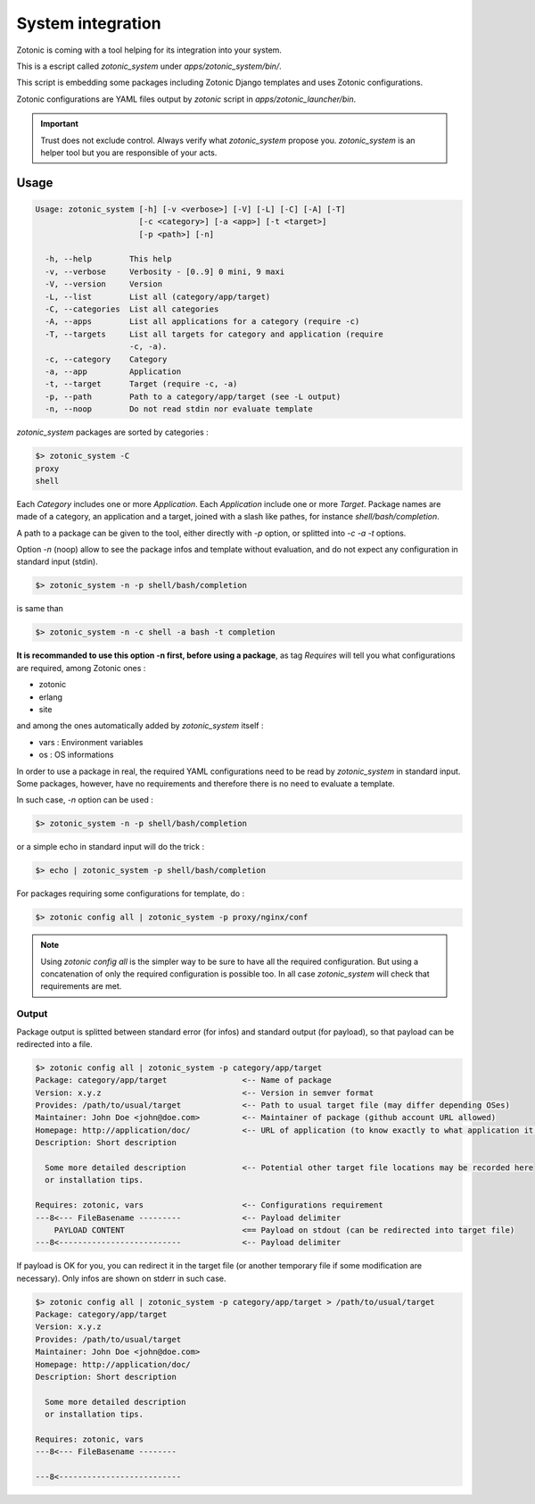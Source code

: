 

System integration
==================

Zotonic is coming with a tool helping for its integration into your system.

This is a escript called `zotonic_system` under `apps/zotonic_system/bin/`.

This script is embedding some packages including Zotonic Django templates and uses Zotonic configurations.

Zotonic configurations are YAML files output by `zotonic` script in `apps/zotonic_launcher/bin`.

.. important::
	
  Trust does not exclude control. Always verify what `zotonic_system` propose you. 
  `zotonic_system` is an helper tool but you are responsible of your acts. 

Usage
-----

.. code-block:: bash

  Usage: zotonic_system [-h] [-v <verbose>] [-V] [-L] [-C] [-A] [-T]
                        [-c <category>] [-a <app>] [-t <target>]
                        [-p <path>] [-n]
                                              
    -h, --help        This help
    -v, --verbose     Verbosity - [0..9] 0 mini, 9 maxi
    -V, --version     Version
    -L, --list        List all (category/app/target)
    -C, --categories  List all categories
    -A, --apps        List all applications for a category (require -c)
    -T, --targets     List all targets for category and application (require 
                      -c, -a).
    -c, --category    Category
    -a, --app         Application
    -t, --target      Target (require -c, -a)
    -p, --path        Path to a category/app/target (see -L output)
    -n, --noop        Do not read stdin nor evaluate template


`zotonic_system` packages are sorted by categories :

.. code-block:: bash

  $> zotonic_system -C
  proxy
  shell

Each `Category` includes one or more `Application`. Each `Application` include one or more `Target`.
Package names are made of a category, an application and a target, joined with a slash like pathes, for instance `shell/bash/completion`.

A path to a package can be given to the tool, either directly with `-p` option, or splitted into `-c` `-a` `-t` options.

Option `-n` (noop) allow to see the package infos and template without evaluation, and do not expect any configuration in standard input (stdin).

.. code-block:: bash

  $> zotonic_system -n -p shell/bash/completion

is same than

.. code-block:: bash

  $> zotonic_system -n -c shell -a bash -t completion

**It is recommanded to use this option -n first, before using a package**, as tag `Requires` will tell you what configurations are required, among Zotonic ones :

- zotonic
- erlang
- site

and among the ones automatically added by `zotonic_system` itself :

- vars : Environment variables
- os   : OS informations


In order to use a package in real, the required YAML configurations need to be read by `zotonic_system` in standard input. 
Some packages, however, have no requirements and therefore there is no need to evaluate a template.

In such case, `-n` option can be used :

.. code-block:: bash

  $> zotonic_system -n -p shell/bash/completion

or a simple echo in standard input will do the trick :

.. code-block:: bash

  $> echo | zotonic_system -p shell/bash/completion

For packages requiring some configurations for template, do :

.. code-block:: bash

  $> zotonic config all | zotonic_system -p proxy/nginx/conf

.. note::
  
  Using `zotonic config all` is the simpler way to be sure to have all the required configuration. But using a concatenation of only the required configuration is possible too. In all case `zotonic_system` will check that requirements are met.


Output
^^^^^^

Package output is splitted between standard error (for infos) and standard output (for payload), so that payload can be redirected into a file.

.. code-block:: text

  $> zotonic config all | zotonic_system -p category/app/target
  Package: category/app/target                <-- Name of package
  Version: x.y.z                              <-- Version in semver format
  Provides: /path/to/usual/target             <-- Path to usual target file (may differ depending OSes)
  Maintainer: John Doe <john@doe.com>         <-- Maintainer of package (github account URL allowed)
  Homepage: http://application/doc/           <-- URL of application (to know exactly to what application it is refered)
  Description: Short description              
                                              
    Some more detailed description            <-- Potential other target file locations may be recorded here
    or installation tips.                     
                                              
  Requires: zotonic, vars                     <-- Configurations requirement
  ---8<--- FileBasename ---------             <-- Payload delimiter
      PAYLOAD CONTENT                         <== Payload on stdout (can be redirected into target file)
  ---8<--------------------------             <-- Payload delimiter

If payload is OK for you, you can redirect it in the target file (or another temporary file if some modification are necessary).
Only infos are shown on stderr in such case.

.. code-block:: bash

  $> zotonic config all | zotonic_system -p category/app/target > /path/to/usual/target
  Package: category/app/target                
  Version: x.y.z                              
  Provides: /path/to/usual/target             
  Maintainer: John Doe <john@doe.com>         
  Homepage: http://application/doc/           
  Description: Short description              
                                              
    Some more detailed description            
    or installation tips.                     
                                              
  Requires: zotonic, vars                     
  ---8<--- FileBasename --------              
                                              
  ---8<--------------------------             











